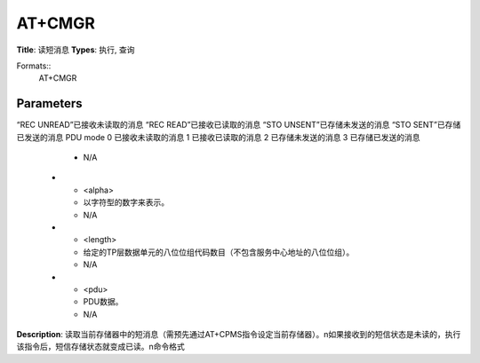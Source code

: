 
AT+CMGR
=======

**Title**: 读短消息
**Types**: 执行, 查询

Formats::
   AT+CMGR

Parameters
----------
.. list-table::
   :header-rows: 1
   :widths: 18 34 48

   * - Name
     - Description
     - Values
   * - <index>
     - 短信在<mem1>的索引号，CMGR读取的是<mem1>的短信
     - N/A
   * - <stat>
     - TEXT mode
“REC UNREAD”已接收未读取的消息
“REC READ”已接收已读取的消息
“STO UNSENT”已存储未发送的消息
“STO SENT”已存储已发送的消息
PDU mode
0 已接收未读取的消息
1 已接收已读取的消息
2 已存储未发送的消息
3 已存储已发送的消息
     - N/A
   * - <alpha>
     - 以字符型的数字来表示。
     - N/A
   * - <length>
     - 给定的TP层数据单元的八位位组代码数目（不包含服务中心地址的八位位组）。
     - N/A
   * - <pdu>
     - PDU数据。
     - N/A

**Description**: 读取当前存储器中的短消息（需预先通过AT+CPMS指令设定当前存储器）。\n如果接收到的短信状态是未读的，执行该指令后，短信存储状态就变成已读。\n命令格式